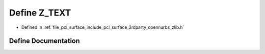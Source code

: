 .. _exhale_define_zlib_8h_1ac5c9021ac9271248094c6b93c61e1f02:

Define Z_TEXT
=============

- Defined in :ref:`file_pcl_surface_include_pcl_surface_3rdparty_opennurbs_zlib.h`


Define Documentation
--------------------


.. doxygendefine:: Z_TEXT
